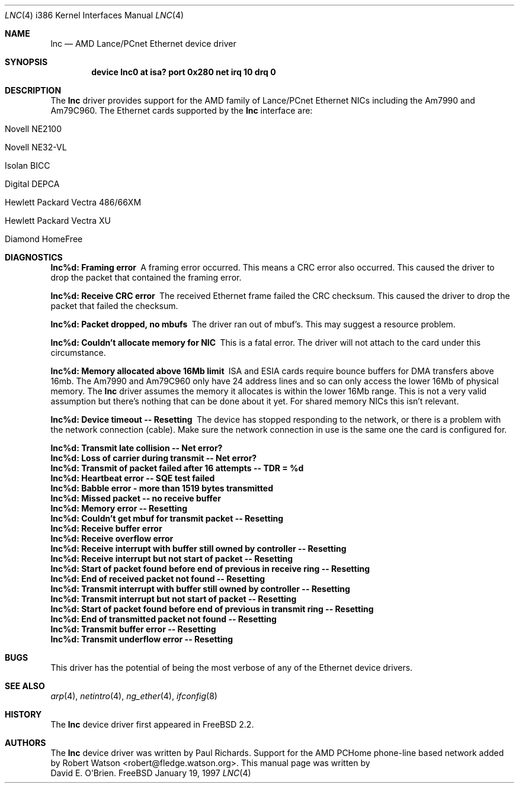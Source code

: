.\"
.\" Copyright (c) 1997 David E. O'Brien
.\"
.\" All rights reserved.
.\"
.\" Redistribution and use in source and binary forms, with or without
.\" modification, are permitted provided that the following conditions
.\" are met:
.\" 1. Redistributions of source code must retain the above copyright
.\"    notice, this list of conditions and the following disclaimer.
.\" 2. Redistributions in binary form must reproduce the above copyright
.\"    notice, this list of conditions and the following disclaimer in the
.\"    documentation and/or other materials provided with the distribution.
.\"
.\" THIS SOFTWARE IS PROVIDED BY THE DEVELOPERS ``AS IS'' AND ANY EXPRESS OR
.\" IMPLIED WARRANTIES, INCLUDING, BUT NOT LIMITED TO, THE IMPLIED WARRANTIES
.\" OF MERCHANTABILITY AND FITNESS FOR A PARTICULAR PURPOSE ARE DISCLAIMED.
.\" IN NO EVENT SHALL THE DEVELOPERS BE LIABLE FOR ANY DIRECT, INDIRECT,
.\" INCIDENTAL, SPECIAL, EXEMPLARY, OR CONSEQUENTIAL DAMAGES (INCLUDING, BUT
.\" NOT LIMITED TO, PROCUREMENT OF SUBSTITUTE GOODS OR SERVICES; LOSS OF USE,
.\" DATA, OR PROFITS; OR BUSINESS INTERRUPTION) HOWEVER CAUSED AND ON ANY
.\" THEORY OF LIABILITY, WHETHER IN CONTRACT, STRICT LIABILITY, OR TORT
.\" (INCLUDING NEGLIGENCE OR OTHERWISE) ARISING IN ANY WAY OUT OF THE USE OF
.\" THIS SOFTWARE, EVEN IF ADVISED OF THE POSSIBILITY OF SUCH DAMAGE.
.\"
.\" $FreeBSD: src/share/man/man4/man4.i386/lnc.4,v 1.6.2.5 2000/05/04 17:58:12 archie Exp $
.\"
.Dd January 19, 1997
.Dt LNC 4 i386
.Os FreeBSD
.Sh NAME
.Nm lnc
.Nd
AMD Lance/PCnet Ethernet device driver
.Sh SYNOPSIS
.Cd "device lnc0 at isa? port 0x280 net irq 10 drq 0"
.Sh DESCRIPTION
The
.Nm
driver provides support for the AMD family of Lance/PCnet Ethernet NICs
including the Am7990 and Am79C960.
The Ethernet cards supported by the
.Nm
interface are:
.Bl -tag -width -offset ident -compat
.It Novell NE2100
.It Novell NE32-VL
.It Isolan BICC
.It Digital DEPCA
.It Hewlett Packard Vectra 486/66XM
.It Hewlett Packard Vectra XU
.It Diamond HomeFree
.El
.Sh DIAGNOSTICS
.Bl -diag
.It "lnc%d: Framing error"
A framing error occurred.  This means a CRC error also occurred.
This caused the driver to drop the packet that contained the framing error.
.It "lnc%d: Receive CRC error
The received Ethernet frame failed the CRC checksum.
This caused the driver to drop the packet that failed the checksum.
.It "lnc%d: Packet dropped, no mbufs"
The driver ran out of mbuf's.  This may suggest a resource problem.
.It "lnc%d: Couldn't allocate memory for NIC"
This is a fatal error.  The driver will not attach to the card under this
circumstance.
.It "lnc%d: Memory allocated above 16Mb limit"
ISA and ESIA cards require bounce buffers for DMA transfers above 16mb.
The Am7990 and Am79C960 only have 24 address lines and so can only access
the lower 16Mb of physical memory.  The
.Nm
driver assumes the memory it allocates is within the lower 16Mb range.
This is not a very valid assumption but there's nothing that can be done
about it yet.
For shared memory NICs this isn't relevant.
.It "lnc%d: Device timeout -- Resetting"
The device has stopped responding to the network, or there is a problem with
the network connection (cable).   Make sure the network connection in use
is the same one the card is configured for.
.It "lnc%d: Transmit late collision  -- Net error?"
.It "lnc%d: Loss of carrier during transmit -- Net error?"
.It "lnc%d: Transmit of packet failed after 16 attempts -- TDR = %d"
.It "lnc%d: Heartbeat error -- SQE test failed"
.It "lnc%d: Babble error - more than 1519 bytes transmitted"
.It "lnc%d: Missed packet -- no receive buffer"
.It "lnc%d: Memory error  -- Resetting"
.It "lnc%d: Couldn't get mbuf for transmit packet -- Resetting"
.It "lnc%d: Receive buffer error"
.It "lnc%d: Receive overflow error"
.It "lnc%d: Receive interrupt with buffer still owned by controller -- Resetting"
.It "lnc%d: Receive interrupt but not start of packet -- Resetting"
.It "lnc%d: Start of packet found before end of previous in receive ring -- Resetting"
.It "lnc%d: End of received packet not found -- Resetting"
.It "lnc%d: Transmit interrupt with buffer still owned by controller -- Resetting"
.It "lnc%d: Transmit interrupt but not start of packet -- Resetting"
.It "lnc%d: Start of packet found before end of previous in transmit ring -- Resetting"
.It "lnc%d: End of transmitted packet not found -- Resetting"
.It "lnc%d: Transmit buffer error -- Resetting"
.It "lnc%d: Transmit underflow error -- Resetting"
.El
.Sh BUGS
This driver has the potential of being the most verbose of any of the
Ethernet device drivers.
.Sh SEE ALSO
.Xr arp 4 ,
.Xr netintro 4 ,
.Xr ng_ether 4 ,
.Xr ifconfig 8
.Sh HISTORY
The
.Nm
device driver first appeared in 
.Fx 2.2 .
.Sh AUTHORS
The
.Nm
device driver was written by
.An Paul Richards .
Support for the AMD PCHome phone-line based network added by
Robert Watson <robert@fledge.watson.org>.
This manual page was written by
.An David E. O'Brien .
